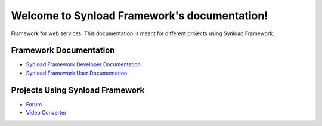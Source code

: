 
Welcome to Synload Framework's documentation!
*********************************************

Framework for web services. This documentation is meant for different projects using Synload Framework.

Framework Documentation
-----------------------

* `Synload Framework Developer Documentation <en/dev/synloadframework/index.html>`_
* `Synload Framework User Documentation <en/user/synloadframework/index.html>`_
   
Projects Using Synload Framework
-------------------------------

* `Forum <en/forum/index.html>`_
* `Video Converter <en/vc/index.html>`_

